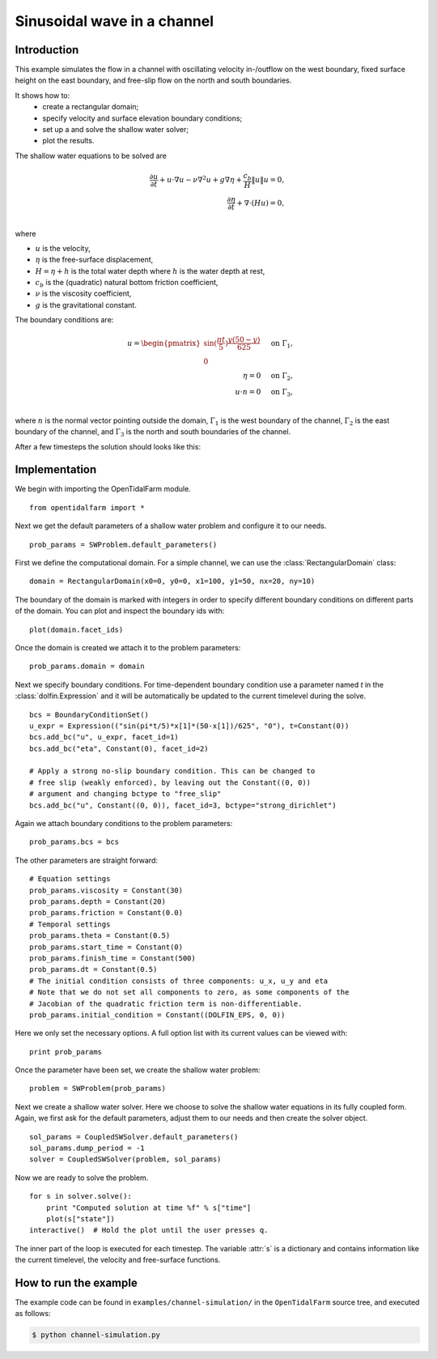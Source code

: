 ..  #!/usr/bin/env python
  # -*- coding: utf-8 -*-
  
.. _channel_simulation:

.. py:currentmodule:: opentidalfarm

Sinusoidal wave in a channel
============================


Introduction
************

This example simulates the flow in a channel with oscillating velocity
in-/outflow on the west boundary, fixed surface height on the east boundary,
and free-slip flow on the north and south boundaries.

It shows how to:
  - create a rectangular domain;
  - specify velocity and surface elevation boundary conditions;
  - set up a and solve the shallow water solver;
  - plot the results.

The shallow water equations to be solved are

.. math::
      \frac{\partial u}{\partial t} +  u \cdot \nabla  u - \nu \nabla^2 u  + g \nabla \eta + \frac{c_b}{H} \| u \|  u = 0, \\
      \frac{\partial \eta}{\partial t} + \nabla \cdot \left(H u \right) = 0, \\

where

- :math:`u` is the velocity,
- :math:`\eta` is the free-surface displacement,
- :math:`H=\eta + h` is the total water depth where :math:`h` is the
  water depth at rest,
- :math:`c_b` is the (quadratic) natural bottom friction coefficient,
- :math:`\nu` is the viscosity coefficient,
- :math:`g` is the gravitational constant.

The boundary conditions are:

.. math::
      u = \begin{pmatrix}\sin(\frac{\pi t}{5}) \frac{y (50-y)}{625}\\0\end{pmatrix} & \quad \textrm{on } \Gamma_1, \\
      \eta = 0 & \quad \textrm{on } \Gamma_2, \\
      u \cdot n = 0 & \quad \textrm{on } \Gamma_3, \\

where :math:`n` is the normal vector pointing outside the domain,
:math:`\Gamma_1` is the west boundary of the channel, :math:`\Gamma_2` is the
east boundary of the channel, and :math:`\Gamma_3` is the north and south
boundaries of the channel.



After a few timesteps the solution should looks like this:

.. image:: simulation_result.png
    :scale: 40
    :align: center

Implementation
**************


We begin with importing the OpenTidalFarm module.

::

  from opentidalfarm import *
  
Next we get the default parameters of a shallow water problem and configure it
to our needs.

::

  prob_params = SWProblem.default_parameters()
  
First we define the computational domain. For a simple channel, we can use the
:class:`RectangularDomain` class:

::

  domain = RectangularDomain(x0=0, y0=0, x1=100, y1=50, nx=20, ny=10)
  
The boundary of the domain is marked with integers in order to specify
different boundary conditions on different parts of the domain. You can plot
and inspect the boundary ids with:

::

  plot(domain.facet_ids)
  
Once the domain is created we attach it to the problem parameters:

::

  prob_params.domain = domain
  
Next we specify boundary conditions. For time-dependent boundary condition use
a parameter named `t` in the :class:`dolfin.Expression` and it will be automatically be
updated to the current timelevel during the solve.

::

  bcs = BoundaryConditionSet()
  u_expr = Expression(("sin(pi*t/5)*x[1]*(50-x[1])/625", "0"), t=Constant(0))
  bcs.add_bc("u", u_expr, facet_id=1)
  bcs.add_bc("eta", Constant(0), facet_id=2)
  
  # Apply a strong no-slip boundary condition. This can be changed to
  # free slip (weakly enforced), by leaving out the Constant((0, 0))
  # argument and changing bctype to "free_slip"
  bcs.add_bc("u", Constant((0, 0)), facet_id=3, bctype="strong_dirichlet")
  
Again we attach boundary conditions to the problem parameters:

::

  prob_params.bcs = bcs
  
The other parameters are straight forward:

::

  # Equation settings
  prob_params.viscosity = Constant(30)
  prob_params.depth = Constant(20)
  prob_params.friction = Constant(0.0)
  # Temporal settings
  prob_params.theta = Constant(0.5)
  prob_params.start_time = Constant(0)
  prob_params.finish_time = Constant(500)
  prob_params.dt = Constant(0.5)
  # The initial condition consists of three components: u_x, u_y and eta
  # Note that we do not set all components to zero, as some components of the
  # Jacobian of the quadratic friction term is non-differentiable.
  prob_params.initial_condition = Constant((DOLFIN_EPS, 0, 0))
  
Here we only set the necessary options. A full option list with its current
values can be viewed with:

::

  print prob_params
  
Once the parameter have been set, we create the shallow water problem:

::

  problem = SWProblem(prob_params)
  
Next we create a shallow water solver. Here we choose to solve the shallow
water equations in its fully coupled form. Again, we first ask for the default
parameters, adjust them to our needs and then create the solver object.

::

  sol_params = CoupledSWSolver.default_parameters()
  sol_params.dump_period = -1
  solver = CoupledSWSolver(problem, sol_params)
  
Now we are ready to solve the problem.

::

  for s in solver.solve():
      print "Computed solution at time %f" % s["time"]
      plot(s["state"])
  interactive()  # Hold the plot until the user presses q.
  
The inner part of the loop is executed for each timestep. The variable :attr:`s`
is a dictionary and contains information like the current timelevel, the velocity and
free-surface functions.

How to run the example
**********************

The example code can be found in ``examples/channel-simulation/`` in the
``OpenTidalFarm`` source tree, and executed as follows:

.. code-block:: bash

  $ python channel-simulation.py
